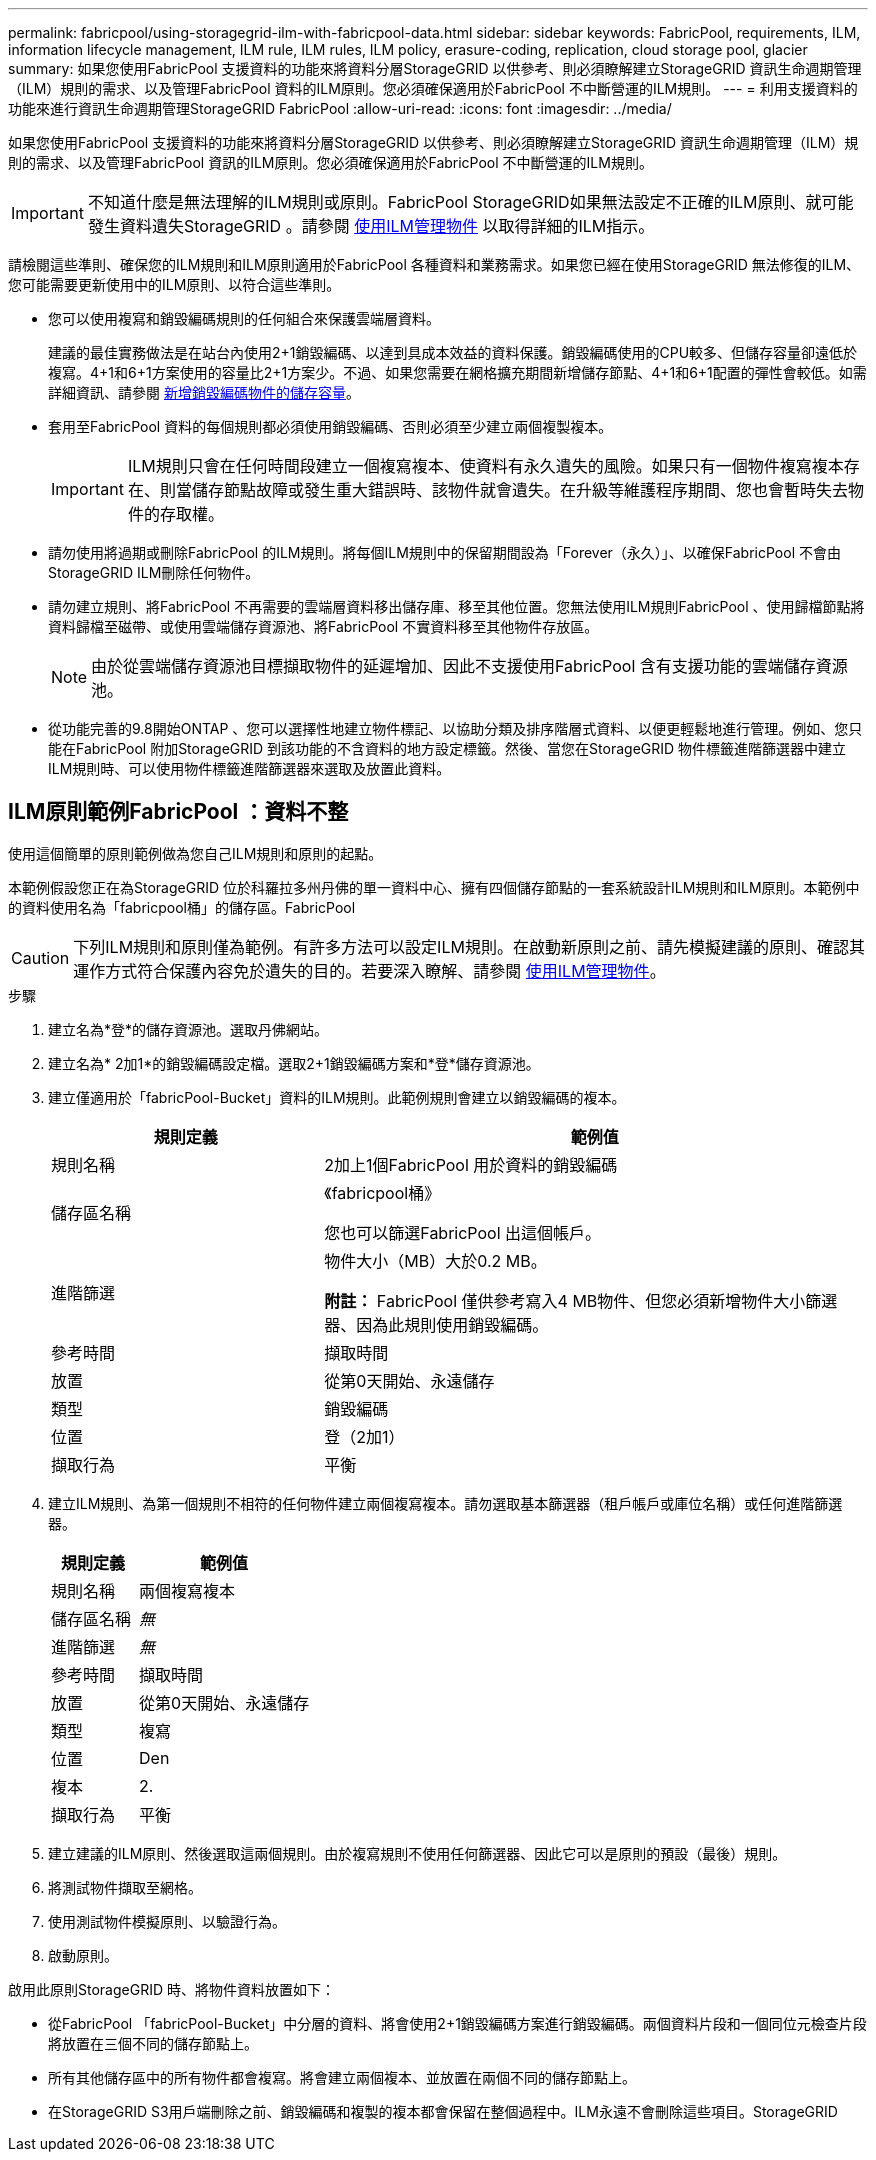 ---
permalink: fabricpool/using-storagegrid-ilm-with-fabricpool-data.html 
sidebar: sidebar 
keywords: FabricPool, requirements, ILM, information lifecycle management, ILM rule, ILM rules, ILM policy, erasure-coding, replication, cloud storage pool, glacier 
summary: 如果您使用FabricPool 支援資料的功能來將資料分層StorageGRID 以供參考、則必須瞭解建立StorageGRID 資訊生命週期管理（ILM）規則的需求、以及管理FabricPool 資料的ILM原則。您必須確保適用於FabricPool 不中斷營運的ILM規則。 
---
= 利用支援資料的功能來進行資訊生命週期管理StorageGRID FabricPool
:allow-uri-read: 
:icons: font
:imagesdir: ../media/


[role="lead"]
如果您使用FabricPool 支援資料的功能來將資料分層StorageGRID 以供參考、則必須瞭解建立StorageGRID 資訊生命週期管理（ILM）規則的需求、以及管理FabricPool 資訊的ILM原則。您必須確保適用於FabricPool 不中斷營運的ILM規則。


IMPORTANT: 不知道什麼是無法理解的ILM規則或原則。FabricPool StorageGRID如果無法設定不正確的ILM原則、就可能發生資料遺失StorageGRID 。請參閱 xref:../ilm/index.adoc[使用ILM管理物件] 以取得詳細的ILM指示。

請檢閱這些準則、確保您的ILM規則和ILM原則適用於FabricPool 各種資料和業務需求。如果您已經在使用StorageGRID 無法修復的ILM、您可能需要更新使用中的ILM原則、以符合這些準則。

* 您可以使用複寫和銷毀編碼規則的任何組合來保護雲端層資料。
+
建議的最佳實務做法是在站台內使用2+1銷毀編碼、以達到具成本效益的資料保護。銷毀編碼使用的CPU較多、但儲存容量卻遠低於複寫。4+1和6+1方案使用的容量比2+1方案少。不過、如果您需要在網格擴充期間新增儲存節點、4+1和6+1配置的彈性會較低。如需詳細資訊、請參閱 xref:../expand/adding-storage-capacity-for-erasure-coded-objects.adoc[新增銷毀編碼物件的儲存容量]。

* 套用至FabricPool 資料的每個規則都必須使用銷毀編碼、否則必須至少建立兩個複製複本。
+

IMPORTANT: ILM規則只會在任何時間段建立一個複寫複本、使資料有永久遺失的風險。如果只有一個物件複寫複本存在、則當儲存節點故障或發生重大錯誤時、該物件就會遺失。在升級等維護程序期間、您也會暫時失去物件的存取權。

* 請勿使用將過期或刪除FabricPool 的ILM規則。將每個ILM規則中的保留期間設為「Forever（永久）」、以確保FabricPool 不會由StorageGRID ILM刪除任何物件。
* 請勿建立規則、將FabricPool 不再需要的雲端層資料移出儲存庫、移至其他位置。您無法使用ILM規則FabricPool 、使用歸檔節點將資料歸檔至磁帶、或使用雲端儲存資源池、將FabricPool 不實資料移至其他物件存放區。
+

NOTE: 由於從雲端儲存資源池目標擷取物件的延遲增加、因此不支援使用FabricPool 含有支援功能的雲端儲存資源池。

* 從功能完善的9.8開始ONTAP 、您可以選擇性地建立物件標記、以協助分類及排序階層式資料、以便更輕鬆地進行管理。例如、您只能在FabricPool 附加StorageGRID 到該功能的不含資料的地方設定標籤。然後、當您在StorageGRID 物件標籤進階篩選器中建立ILM規則時、可以使用物件標籤進階篩選器來選取及放置此資料。




== ILM原則範例FabricPool ：資料不整

使用這個簡單的原則範例做為您自己ILM規則和原則的起點。

本範例假設您正在為StorageGRID 位於科羅拉多州丹佛的單一資料中心、擁有四個儲存節點的一套系統設計ILM規則和ILM原則。本範例中的資料使用名為「fabricpool桶」的儲存區。FabricPool


CAUTION: 下列ILM規則和原則僅為範例。有許多方法可以設定ILM規則。在啟動新原則之前、請先模擬建議的原則、確認其運作方式符合保護內容免於遺失的目的。若要深入瞭解、請參閱 xref:../ilm/index.adoc[使用ILM管理物件]。

.步驟
. 建立名為*登*的儲存資源池。選取丹佛網站。
. 建立名為* 2加1*的銷毀編碼設定檔。選取2+1銷毀編碼方案和*登*儲存資源池。
. 建立僅適用於「fabricPool-Bucket」資料的ILM規則。此範例規則會建立以銷毀編碼的複本。
+
[cols="1a,2a"]
|===
| 規則定義 | 範例值 


 a| 
規則名稱
 a| 
2加上1個FabricPool 用於資料的銷毀編碼



 a| 
儲存區名稱
 a| 
《fabricpool桶》

您也可以篩選FabricPool 出這個帳戶。



 a| 
進階篩選
 a| 
物件大小（MB）大於0.2 MB。

*附註：* FabricPool 僅供參考寫入4 MB物件、但您必須新增物件大小篩選器、因為此規則使用銷毀編碼。



 a| 
參考時間
 a| 
擷取時間



 a| 
放置
 a| 
從第0天開始、永遠儲存



 a| 
類型
 a| 
銷毀編碼



 a| 
位置
 a| 
登（2加1）



 a| 
擷取行為
 a| 
平衡

|===
. 建立ILM規則、為第一個規則不相符的任何物件建立兩個複寫複本。請勿選取基本篩選器（租戶帳戶或庫位名稱）或任何進階篩選器。
+
[cols="1a,2a"]
|===
| 規則定義 | 範例值 


 a| 
規則名稱
 a| 
兩個複寫複本



 a| 
儲存區名稱
 a| 
_無_



 a| 
進階篩選
 a| 
_無_



 a| 
參考時間
 a| 
擷取時間



 a| 
放置
 a| 
從第0天開始、永遠儲存



 a| 
類型
 a| 
複寫



 a| 
位置
 a| 
Den



 a| 
複本
 a| 
2.



 a| 
擷取行為
 a| 
平衡

|===
. 建立建議的ILM原則、然後選取這兩個規則。由於複寫規則不使用任何篩選器、因此它可以是原則的預設（最後）規則。
. 將測試物件擷取至網格。
. 使用測試物件模擬原則、以驗證行為。
. 啟動原則。


啟用此原則StorageGRID 時、將物件資料放置如下：

* 從FabricPool 「fabricPool-Bucket」中分層的資料、將會使用2+1銷毀編碼方案進行銷毀編碼。兩個資料片段和一個同位元檢查片段將放置在三個不同的儲存節點上。
* 所有其他儲存區中的所有物件都會複寫。將會建立兩個複本、並放置在兩個不同的儲存節點上。
* 在StorageGRID S3用戶端刪除之前、銷毀編碼和複製的複本都會保留在整個過程中。ILM永遠不會刪除這些項目。StorageGRID

